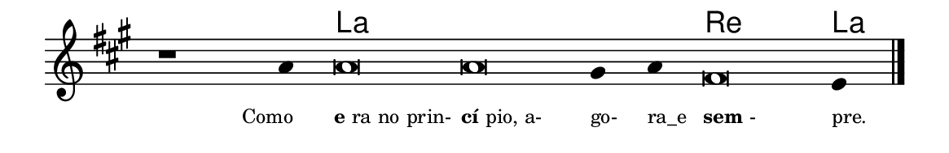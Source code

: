 \version "2.20.0"
#(set! paper-alist (cons '("linha" . (cons (* 148 mm) (* 24 mm))) paper-alist))

\paper {
  #(set-paper-size "linha")
  ragged-right = ##f
}

\language "portugues"


harmonia = \chordmode {
    \cadenzaOn
%harmonia
  r1 r4 la\breve~ la la2 re\breve la4
%/harmonia
}
melodia = \fixed do' {
    \key la \major
    \cadenzaOn
%recitação
    r1 la4 la\breve la sols4 la fas\breve mi4 \bar "|."
%/recitação
}
letra = \lyricmode {
    \teeny
    \tweak self-alignment-X #1  \markup{Como}
    \tweak self-alignment-X #-1 \markup{\bold{e}ra no prin-}
    \tweak self-alignment-X #-1 \markup{\bold{cí}pio, a-}
    \tweak self-alignment-X #-1 \markup{go-}
    \tweak self-alignment-X #-1 \markup{ra_e}
    \tweak self-alignment-X #-1 \markup{\bold{sem}-}
    \tweak self-alignment-X #-1 \markup{pre.}
}

\book {
  \paper {
      indent = 0\mm
  }
    \header {
      %piece = "A"
      tagline = ""
    }
  \score {
    <<
      \new ChordNames {
        \set chordChanges = ##t
        \set noChordSymbol = ""
        \harmonia
      }
      \new Voice = "canto" { \melodia }
      \new Lyrics \lyricsto "canto" \letra
    >>
    \layout {
      %indent = 0\cm
      \context {
        \Staff
        \remove "Time_signature_engraver"
        \hide Stem
      }
    }
  }
}
